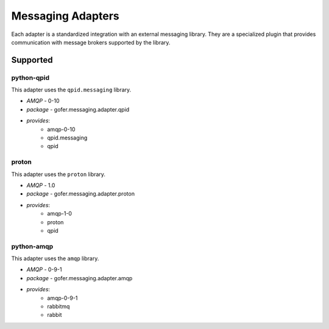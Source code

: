

Messaging Adapters
==================

Each adapter is a standardized integration with an external messaging library.
They are a specialized plugin that provides communication with message brokers
supported by the library.

Supported
---------

python-qpid
^^^^^^^^^^^

This adapter uses the ``qpid.messaging`` library.

- *AMQP* - 0-10
- *package* - gofer.messaging.adapter.qpid
- *provides*:
   - amqp-0-10
   - qpid.messaging
   - qpid


proton
^^^^^^

This adapter uses the ``proton`` library.

- *AMQP* - 1.0
- *package* - gofer.messaging.adapter.proton
- *provides*:
   - amqp-1-0
   - proton
   - qpid


python-amqp
^^^^^^^^^^^

This adapter uses the ``amqp`` library.

- *AMQP* - 0-9-1
- *package* - gofer.messaging.adapter.amqp
- *provides*:
   - amqp-0-9-1
   - rabbitmq
   - rabbit

